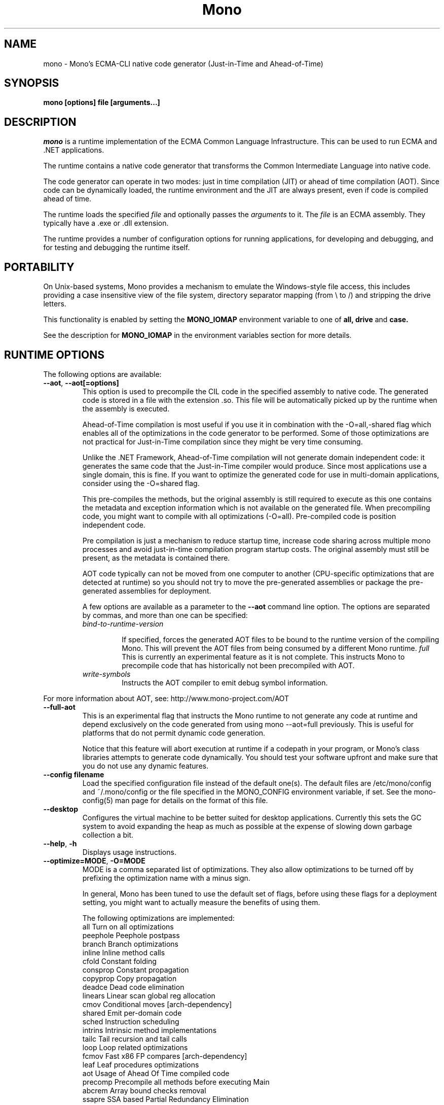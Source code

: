 .\" 
.\" mono manual page.
.\" (C) 2003 Ximian, Inc. 
.\" (C) 2004-2005 Novell, Inc. 
.\" Author:
.\"   Miguel de Icaza (miguel@gnu.org)
.\"
.de Sp \" Vertical space (when we can't use .PP)
.if t .sp .5v
.if n .sp
..
.TH Mono "Mono 1.0"
.SH NAME
mono \- Mono's ECMA-CLI native code generator (Just-in-Time and Ahead-of-Time)
.SH SYNOPSIS
.PP
.B mono [options] file [arguments...]
.SH DESCRIPTION
\fImono\fP is a runtime implementation of the ECMA Common Language
Infrastructure.  This can be used to run ECMA and .NET applications.
.PP
The runtime contains a native code generator that transforms the
Common Intermediate Language into native code.
.PP
The code generator can operate in two modes: just in time compilation
(JIT) or ahead of time compilation (AOT).  Since code can be
dynamically loaded, the runtime environment and the JIT are always
present, even if code is compiled ahead of time.
.PP
The runtime loads the specified
.I file
and optionally passes
the
.I arguments
to it.  The 
.I file
is an ECMA assembly.  They typically have a .exe or .dll extension.
.PP
The runtime provides a number of configuration options for running
applications, for developing and debugging, and for testing and
debugging the runtime itself.
.SH PORTABILITY
On Unix-based systems, Mono provides a mechanism to emulate the 
Windows-style file access, this includes providing a case insensitive
view of the file system, directory separator mapping (from \\ to /) and
stripping the drive letters.
.PP
This functionality is enabled by setting the 
.B MONO_IOMAP 
environment variable to one of 
.B all, drive
and 
.B case.
.PP
See the description for 
.B MONO_IOMAP
in the environment variables section for more details.
.SH RUNTIME OPTIONS
The following options are available:
.TP
\fB--aot\fR, \fB--aot[=options]\fR
This option is used to precompile the CIL code in the specified
assembly to native code.  The generated code is stored in a file with
the extension .so.  This file will be automatically picked up by the
runtime when the assembly is executed.  
.Sp 
Ahead-of-Time compilation is most useful if you use it in combination
with the -O=all,-shared flag which enables all of the optimizations in
the code generator to be performed.  Some of those optimizations are
not practical for Just-in-Time compilation since they might be very
time consuming.
.Sp
Unlike the .NET Framework, Ahead-of-Time compilation will not generate
domain independent code: it generates the same code that the
Just-in-Time compiler would produce.   Since most applications use a
single domain, this is fine.   If you want to optimize the generated
code for use in multi-domain applications, consider using the
-O=shared flag.
.Sp
This pre-compiles the methods, but the original assembly is still
required to execute as this one contains the metadata and exception
information which is not available on the generated file.  When
precompiling code, you might want to compile with all optimizations
(-O=all).  Pre-compiled code is position independent code.
.Sp
Pre compilation is just a mechanism to reduce startup time, increase
code sharing across multiple mono processes and avoid just-in-time
compilation program startup costs.  The original assembly must still
be present, as the metadata is contained there.
.Sp
AOT code typically can not be moved from one computer to another
(CPU-specific optimizations that are detected at runtime) so you
should not try to move the pre-generated assemblies or package the
pre-generated assemblies for deployment.    
.Sp
A few options are available as a parameter to the 
.B --aot 
command line option.   The options are separated by commas, and more
than one can be specified:
.RS
.ne 8
.TP
.I bind-to-runtime-version
.Sp
If specified, forces the generated AOT files to be bound to the
runtime version of the compiling Mono.   This will prevent the AOT
files from being consumed by a different Mono runtime.
.I full
This is currently an experimental feature as it is not complete.
This instructs Mono to precompile code that has historically not been
precompiled with AOT.   
.TP
.I write-symbols
Instructs the AOT compiler to emit debug symbol information.
.ne
.RE
.Sp
For more information about AOT, see: http://www.mono-project.com/AOT
.TP
\fB--full-aot\fR
This is an experimental flag that instructs the Mono runtime to not
generate any code at runtime and depend exclusively on the code
generated from using mono --aot=full previously.   This is useful for
platforms that do not permit dynamic code generation.
.Sp
Notice that this feature will abort execution at runtime if a codepath
in your program, or Mono's class libraries attempts to generate code
dynamically.  You should test your software upfront and make sure that
you do not use any dynamic features.
.TP
\fB--config filename\fR
Load the specified configuration file instead of the default one(s).
The default files are /etc/mono/config and ~/.mono/config or the file
specified in the MONO_CONFIG environment variable, if set.  See the
mono-config(5) man page for details on the format of this file.
.TP
\fB--desktop\fR
Configures the virtual machine to be better suited for desktop
applications.  Currently this sets the GC system to avoid expanding
the heap as much as possible at the expense of slowing down garbage
collection a bit.
.TP
\fB--help\fR, \fB-h\fR
Displays usage instructions.
.TP
\fB--optimize=MODE\fR, \fB-O=MODE\fR
MODE is a comma separated list of optimizations.  They also allow
optimizations to be turned off by prefixing the optimization name with
a minus sign.
.Sp
In general, Mono has been tuned to use the default set of flags,
before using these flags for a deployment setting, you might want to
actually measure the benefits of using them.    
.Sp
The following optimizations are implemented:
.nf
             all        Turn on all optimizations
             peephole   Peephole postpass
             branch     Branch optimizations
             inline     Inline method calls
             cfold      Constant folding
             consprop   Constant propagation
             copyprop   Copy propagation
             deadce     Dead code elimination
             linears    Linear scan global reg allocation
             cmov       Conditional moves [arch-dependency]
             shared     Emit per-domain code
             sched      Instruction scheduling
             intrins    Intrinsic method implementations
             tailc      Tail recursion and tail calls
             loop       Loop related optimizations
             fcmov      Fast x86 FP compares [arch-dependency]
             leaf       Leaf procedures optimizations
             aot        Usage of Ahead Of Time compiled code
             precomp    Precompile all methods before executing Main
             abcrem     Array bound checks removal
             ssapre     SSA based Partial Redundancy Elimination
             sse2       SSE2 instructions on x86 [arch-dependency]
             gshared    Enable generic code sharing.
.fi
.Sp
For example, to enable all the optimization but dead code
elimination and inlining, you can use:
.nf
	-O=all,-deadce,-inline
.fi
.Sp
The flags that are flagged with [arch-dependency] indicate that the
given option if used in combination with Ahead of Time compilation
(--aot flag) would produce pre-compiled code that will depend on the
current CPU and might not be safely moved to another computer. 
.TP
\fB--runtime=VERSION\fR
Mono supports different runtime versions. The version used depends on the program
that is being run or on its configuration file (named program.exe.config). This option
can be used to override such autodetection, by forcing a different runtime version
to be used. Note that this should only be used to select a later compatible runtime
version than the one the program was compiled against. A typical usage is for
running a 1.1 program on a 2.0 version:
.nf
         mono --runtime=v2.0.50727 program.exe
.fi
.TP
\fB--security\fR, \fB--security=mode\fR
Activate the security manager, a currently experimental feature in
Mono and it is OFF by default. The new code verifier can be enabled
with this option as well.
.RS
.ne 8
.PP
Using security without parameters is equivalent as calling it with the
"cas" parameter.  
.PP
The following modes are supported:
.TP
.I cas
This allows mono to support declarative security attributes,
e.g. execution of Code Access Security (CAS) or non-CAS demands.
.TP 
.I core-clr
Enables the core-clr security system, typically used for
Moonlight/Silverlight applications.  It provides a much simpler
security system than CAS, see http://www.mono-project.com/Moonlight
for more details and links to the descriptions of this new system. 
.TP
.I validil
Enables the new verifier and performs basic verification for code
validity.  In this mode, unsafe code and P/Invoke are allowed. This
mode provides a better safety guarantee but it is still possible
for managed code to crash Mono. 
.TP
.I verifiable
Enables the new verifier and performs full verification of the code
being executed.  It only allows verifiable code to be executed.
Unsafe code is not allowed but P/Invoke is.  This mode should
not allow managed code to crash mono.  The verification is not as
strict as ECMA 335 standard in order to stay compatible with the MS
runtime.
.ne
.RE
.TP
\fB--server\fR
Configures the virtual machine to be better suited for server
operations (currently, a no-op).
.TP
\fB-V\fR, \fB--version\fR
Prints JIT version information (system configuration, release number
and branch names if available). 


.SH DEVELOPMENT OPTIONS
The following options are used to help when developing a JITed application.
.TP
\fB--debug\fR, \fB--debug=OPTIONS\fR
Turns on the debugging mode in the runtime.  If an assembly was
compiled with debugging information, it will produce line number
information for stack traces. 
.RS
.ne 8
.PP
The optional OPTIONS argument is a comma separated list of debugging
options.  These options are turned off by default since they generate
much larger and slower code at runtime.
.TP
The following options are supported:
.TP
.I casts
Produces a detailed error when throwing a InvalidCastException.
.TP
.I mdb-optimizations
Disable some JIT optimizations which are usually only disabled when
running inside the debugger.  This can be helpful if you want to attach
to the running process with mdb.
.ne
.RE
.TP
\fB--profile[=profiler[:profiler_args]]\fR
Turns on profiling.  For more information about profiling applications
and code coverage see the sections "PROFILING" and "CODE COVERAGE"
below. 
.TP
\fB--trace[=expression]\fR
Shows method names as they are invoked.  By default all methods are
traced. 
.Sp
The trace can be customized to include or exclude methods, classes or
assemblies.  A trace expression is a comma separated list of targets,
each target can be prefixed with a minus sign to turn off a particular
target.  The words `program', `all' and `disabled' have special
meaning.  `program' refers to the main program being executed, and
`all' means all the method calls.
.Sp
The `disabled' option is used to start up with tracing disabled.  It
can be enabled at a later point in time in the program by sending the
SIGUSR2 signal to the runtime.
.Sp
Assemblies are specified by their name, for example, to trace all
calls in the System assembly, use:
.nf

	mono --trace=System app.exe

.fi
Classes are specified with the T: prefix.  For example, to trace all
calls to the System.String class, use:
.nf

	mono --trace=T:System.String app.exe

.fi
And individual methods are referenced with the M: prefix, and the
standard method notation:
.nf

	mono --trace=M:System.Console:WriteLine app.exe

.fi
As previously noted, various rules can be specified at once:
.nf

	mono --trace=T:System.String,T:System.Random app.exe

.fi
You can exclude pieces, the next example traces calls to
System.String except for the System.String:Concat method.
.nf

	mono --trace=T:System.String,-M:System.String:Concat

.fi
Finally, namespaces can be specified using the N: prefix:
.nf

	mono --trace=N:System.Xml

.fi
.SH JIT MAINTAINER OPTIONS
The maintainer options are only used by those developing the runtime
itself, and not typically of interest to runtime users or developers.
.TP
\fB--break method\fR
Inserts a breakpoint before the method whose name is `method'
(namespace.class:methodname).  Use `Main' as method name to insert a
breakpoint on the application's main method.
.TP
\fB--breakonex\fR
Inserts a breakpoint on exceptions.  This allows you to debug your
application with a native debugger when an exception is thrown.
.TP
\fB--compile name\fR
This compiles a method (namespace.name:methodname), this is used for
testing the compiler performance or to examine the output of the code
generator. 
.TP
\fB--compileall\fR
Compiles all the methods in an assembly.  This is used to test the
compiler performance or to examine the output of the code generator
.TP 
\fB--graph=TYPE METHOD\fR
This generates a postscript file with a graph with the details about
the specified method (namespace.name:methodname).  This requires `dot'
and ghostview to be installed (it expects Ghostview to be called
"gv"). 
.Sp
The following graphs are available:
.nf
          cfg        Control Flow Graph (CFG)
          dtree      Dominator Tree
          code       CFG showing code
          ssa        CFG showing code after SSA translation
          optcode    CFG showing code after IR optimizations
.fi
.Sp
Some graphs will only be available if certain optimizations are turned
on.
.TP
\fB--ncompile\fR
Instruct the runtime on the number of times that the method specified
by --compile (or all the methods if --compileall is used) to be
compiled.  This is used for testing the code generator performance. 
.TP 
\fB--stats\fR
Displays information about the work done by the runtime during the
execution of an application. 
.TP
\fB--wapi=hps|semdel\fR
Perform maintenance of the process shared data.
.Sp
semdel will delete the global semaphore.
.Sp
hps will list the currently used handles.
.TP
\fB-v\fR, \fB--verbose\fR
Increases the verbosity level, each time it is listed, increases the
verbosity level to include more information (including, for example, 
a disassembly of the native code produced, code selector info etc.).
.SH PROFILING
The mono runtime includes a profiler that can be used to explore
various performance related problems in your application.  The
profiler is activated by passing the --profile command line argument
to the Mono runtime, the format is:
.nf

	--profile[=profiler[:profiler_args]]

.fi
Mono has a built-in profiler called 'default' (and is also the default
if no arguments are specified), but developers can write custom
profilers, see the section "CUSTOM PROFILERS" for more details.
.PP
If a 
.I profiler 
is not specified, the default profiler is used.
.Sp
The 
.I profiler_args 
is a profiler-specific string of options for the profiler itself.
.Sp
The default profiler accepts the following options 'alloc' to profile
memory consumption by the application; 'time' to profile the time
spent on each routine; 'jit' to collect time spent JIT-compiling methods
and 'stat' to perform sample statistical profiling.
If no options are provided the default is 'alloc,time,jit'. 
.PP
By default the
profile data is printed to stdout: to change this, use the 'file=filename'
option to output the data to filename.
.Sp
For example:
.nf

	mono --profile program.exe

.fi
.Sp
That will run the program with the default profiler and will do time
and allocation profiling.
.Sp
.nf

	mono --profile=default:stat,alloc,file=prof.out program.exe

.fi
Will do  sample statistical profiling and allocation profiling on
program.exe. The profile data is put in prof.out.
.Sp
Note that the statistical profiler has a very low overhead and should
be the preferred profiler to use (for better output use the full path
to the mono binary when running and make sure you have installed the
addr2line utility that comes from the binutils package).
.SH LOGGING PROFILER
.PP
The
.I logging profiler
will eventually replace the default profiler as it is more complete
and encompasses the functionality of all the other profiler for Mono.
It is able to track method execution times, allocations, jit times and
collect statistical data.  Instead of reporting the collected
information at the end of the execution of the program, it logs these
events periodically into a file during program execution.  The output
file contains compressed events, to process the data you should use
tools like the "Mono.Profiler" tool provided on the Mono SVN
repository.  
.nf

	mono --profile=logging[:OPTIONS] program.exe

.fi
.PP
To minimize the performance impact with multi-threaded applications,
the logging profiler keeps a per-thread buffer that is routinely saved
to disk.   
.PP
If specified, the options are separated by commas:
.RS
.ne 8
.TP
\fIoutput=FILE\fR, \fIout=FILE\fR or \fIo=FILE\fR
Use this option to provide the output file name for the profile log.
If this option is not specified, it will default to profiler-log.prof.
.TP
\fIjit\fR, \fIj\fR
Collect information about time spent by the JIT engine compiling
methods. 
.TP
\fIallocations\fR, \fIalloc\fR or \fIa\fR Collect 
information about each allocation (object class and size).
.TP
\fIenter-leave\fR, \fIcalls\fR or \fIc\fR
Measure the time spent inside each method call, this is done by
logging the time when a method enters and when the method leaves.
This can be a time consuming operation. 
.TP
\fIstatistical\fR, \fIstat\fR or \fIs\fR
Performs statistical profiling.   This is a lightweight profiling
mechanism as it has a much lower overhead than the \fIenter-leave\fR
profiling as it works by sampling where the program is spending its
time by using a timer. 
.TP
\fIunreachable\fR, \fIfree\fR or \fIf\fR
Performs a lighweight profile of the garbage collector.  On each
collection performed by the GC, the list of unreachable objects is
recorded, and for each object the class and size is provided.  This
information is useful to compute the heap size broken down by class.
.TP
\fIheap-shot\fR, \fIheap\fR or \fIh\fR
Performsn full heap profiling.   In this case on each
collection a full heap snapshot is recorded to disk.
.TP
\fIgc-commands=FILE\fR, \fIgc-c=FILE\fR or \fIgcc=FILE\fR 
Used to specify the file that controls the heap snapshot dumps.
.TP
\fIgc-dumps=N\fR, \fIgc-d=N\fR, \fIgcd=N\fR
Used to specify the initial number of heap snapshots to dump (if the control file is not used). 
.TP
\fIper-thread-buffer-size=N\fR, \fItbs=N\fR
Use to specify the number of events that a thread buffer
can hold.   When the thread buffer is full, the log block it is
written to disk.
.Sp
This defaults to tbs=10000.
.TP
\fIstatistical-thread-buffer-size=N\fR, \fIsbs=N\fR
The number of statistical samples that
are held in memory before they are dumped to disk (the system does
double-buffering and the statistical samples are written by a helper
thread).  
.Sp
This defaults to sbs=10000.
.TP
\fIwrite-buffer-size\fR, \fIwbs\fR
Specifies the size in bytes of the internal write buffers.
.Sp
This defaults to wbs=1024.
.ne
.RE
.PP
A few invocation samples follow.
.PP
To collect statistical data:
.nf

	mono --profile=logging:s program.exe
.fi
.PP
To profile method enter-exit and allocations:
.nf

	mono --profile=logging:c,a program.exe
.fi
.PP
To profile method enter-exit and jit time, and write the data to "mydata.mprof":
.nf

	mono --profile=logging:c,j,o=mydata.mprof program.exe
.fi
.PP
Then you would need to invoke the decoder on "mydata.mprof" to see the
profiling results.
.PP
In its current state, this profiler can also perform heap analysis (like
heap-shot), and the decoder is already able to read the data, however
the user interface for this feature has not yet been written (which means
that the data is not printed by the decoder).
.PP
More explanations are provided here: "http://www.mono-project.com/LoggingProfiler".
.SH EXTERNAL PROFILERS
There are a number of external profilers that have been developed for
Mono, we will update this section to contain the profilers.
.PP
The heap Shot profiler can track all live objects, and references to
these objects, and includes a GUI tool, this is our recommended
profiler.
To install you must download the profiler
from Mono's SVN:
.nf
	svn co svn://svn.myrealbox.com/source/trunk/heap-shot
	cd heap-shot
	./autogen
	make
	make install
.fi
.PP
See the included documentation for details on using it.
.PP
The Live Type profiler shows at every GC iteration all of the live
objects of a given type.   To install you must download the profiler
from Mono's SVN:
.nf
	svn co svn://svn.myrealbox.com/source/trunk/heap-prof
	cd heap-prof
	./autogen
	make
	make install
.fi
.PP
To use the profiler, execute:
.nf
	mono --profile=desc-heap program.exe
.fi
.PP
The output of this profiler looks like this:
.nf
	Checkpoint at 102 for heap-resize
	   System.MonoType : 708
	   System.Threading.Thread : 352
	   System.String : 3230
	   System.String[] : 104
	   Gnome.ModuleInfo : 112
	   System.Object[] : 160
	   System.Collections.Hashtable : 96
	   System.Int32[] : 212
	   System.Collections.Hashtable+Slot[] : 296
	   System.Globalization.CultureInfo : 108
	   System.Globalization.NumberFormatInfo : 144
.fi
.PP
The first line describes the iteration number for the GC, in this case
checkpoint 102.
.PP
Then on each line the type is displayed as well as the number of bytes
that are being consumed by live instances of this object.
.PP 
The AOT profiler is used to feed back information to the AOT compiler
about how to order code based on the access patterns for pages.  To
use it, use:
.nf
	mono --profile=aot program.exe
.fi
The output of this profile can be fed back into Mono's AOT compiler to
order the functions on the disk to produce precompiled images that
have methods in sequential pages.
.SH CUSTOM PROFILERS
Mono provides a mechanism for loading other profiling modules which in
the form of shared libraries.  These profiling modules can hook up to
various parts of the Mono runtime to gather information about the code
being executed.
.PP
To use a third party profiler you must pass the name of the profiler
to Mono, like this:
.nf

	mono --profile=custom program.exe

.fi
.PP
In the above sample Mono will load the user defined profiler from the
shared library `mono-profiler-custom.so'.  This profiler module must
be on your dynamic linker library path.
.PP 
A list of other third party profilers is available from Mono's web
site (www.mono-project.com/Performance_Tips)
.PP
Custom profiles are written as shared libraries.  The shared library
must be called `mono-profiler-NAME.so' where `NAME' is the name of
your profiler.
.PP
For a sample of how to write your own custom profiler look in the
Mono source tree for in the samples/profiler.c.
.SH CODE COVERAGE
Mono ships with a code coverage module.  This module is activated by
using the Mono --profile=cov option.  The format is:
\fB--profile=cov[:assembly-name[/namespace]] test-suite.exe\fR
.PP
By default code coverage will default to all the assemblies loaded,
you can limit this by specifying the assembly name, for example to
perform code coverage in the routines of your program use, for example
the following command line limits the code coverage to routines in the
"demo" assembly:
.nf

	mono --profile=cov:demo demo.exe

.fi
.PP
Notice that the 
.I assembly-name
does not include the extension.
.PP
You can further restrict the code coverage output by specifying a
namespace:
.nf

	mono --profile=cov:demo/My.Utilities demo.exe

.fi
.PP
Which will only perform code coverage in the given assembly and
namespace.  
.PP
Typical output looks like this:
.nf

	Not covered: Class:.ctor ()
	Not covered: Class:A ()
	Not covered: Driver:.ctor ()
	Not covered: Driver:method ()
	Partial coverage: Driver:Main ()
		offset 0x000a

.fi
.PP
The offsets displayed are IL offsets.
.PP
A more powerful coverage tool is available in the module `monocov'.
See the monocov(1) man page for details.
.SH DEBUGGING
It is possible to obtain a stack trace of all the active threads in
Mono by sending the QUIT signal to Mono, you can do this from the
command line, like this:
.nf

	kill -QUIT pid

.fi
Where pid is the Process ID of the Mono process you want to examine.
The process will continue running afterwards, but its state is not
guaranteed.
.PP
.B Important:
this is a last-resort mechanism for debugging applications and should
not be used to monitor or probe a production application.  The
integrity of the runtime after sending this signal is not guaranteed
and the application might crash or terminate at any given point
afterwards.   
.PP
You can use the MONO_LOG_LEVEL and MONO_LOG_MASK environment variables
to get verbose debugging output about the execution of your
application within Mono.
.PP
The 
.I MONO_LOG_LEVEL
environment variable if set, the logging level is changed to the set
value. Possible values are "error", "critical", "warning", "message",
"info", "debug". The default value is "error". Messages with a logging
level greater then or equal to the log level will be printed to
stdout/stderr.
.PP
Use "info" to track the dynamic loading of assemblies.
.PP
.PP
Use the 
.I MONO_LOG_MASK
environment variable to limit the extent of the messages you get: 
If set, the log mask is changed to the set value. Possible values are
"asm" (assembly loader), "type", "dll" (native library loader), "gc"
(garbage collector), "cfg" (config file loader), "aot" (precompiler) and "all". 
The default value is "all". Changing the mask value allows you to display only 
messages for a certain component. You can use multiple masks by comma 
separating them. For example to see config file messages and assembly loader
messages set you mask to "asm,cfg".
.PP
The following is a common use to track down problems with P/Invoke:
.nf

	$ MONO_LOG_LEVEL="debug" MONO_LOG_MASK="dll" mono glue.exe

.fi
.PP
.SH SERIALIZATION
Mono's XML serialization engine by default will use a reflection-based
approach to serialize which might be slow for continuous processing
(web service applications).  The serialization engine will determine
when a class must use a hand-tuned serializer based on a few
parameters and if needed it will produce a customized C# serializer
for your types at runtime.  This customized serializer then gets
dynamically loaded into your application.
.PP
You can control this with the MONO_XMLSERIALIZER_THS environment
variable.
.PP
The possible values are 
.B `no' 
to disable the use of a C# customized
serializer, or an integer that is the minimum number of uses before
the runtime will produce a custom serializer (0 will produce a
custom serializer on the first access, 50 will produce a serializer on
the 50th use). Mono will fallback to an interpreted serializer if the
serializer generation somehow fails. This behavior can be disabled
by setting the option
.B `nofallback'
(for example: MONO_XMLSERIALIZER_THS=0,nofallback).
.SH ENVIRONMENT VARIABLES
.TP
\fBGC_DONT_GC\fR
Turns off the garbage collection in Mono.  This should be only used
for debugging purposes
.TP
\fBMONO_AOT_CACHE\fR
If set, this variable will instruct Mono to ahead-of-time compile new
assemblies on demand and store the result into a cache in
~/.mono/aot-cache. 
.TP
\fBMONO_CFG_DIR\fR
If set, this variable overrides the default system configuration directory
($PREFIX/etc). It's used to locate machine.config file.
.TP
\fBMONO_COM\fR
Sets the style of COM interop.  If the value of this variable is "MS"
Mono will use string marhsalling routines from the liboleaut32 for the
BSTR type library, any other values will use the mono-builtin BSTR
string marshalling.
.TP
\fBMONO_CONFIG\fR
If set, this variable overrides the default runtime configuration file
($PREFIX/etc/mono/config). The --config command line options overrides the
environment variable.
.TP
\fBMONO_DEBUG\fR
If set, enables some features of the runtime useful for debugging.
This variable should contain a comma separated list of debugging options.
Currently, the following options are supported:
.RS
.ne 8
.TP
\fBbreak-on-unverified\fR
If this variable is set, when the Mono VM runs into a verification
problem, instead of throwing an exception it will break into the
debugger.  This is useful when debugging verifier problems
.TP
\fBcollect-pagefault-stats\fR
Collects information about pagefaults.   This is used internally to
track the number of page faults produced to load metadata.  To display
this information you must use this option with "--stats" command line
option.
.TP
\fBdont-free-domains\fR
This is an Optimization for multi-AppDomain applications (most
commonly ASP.NET applications).  Due to internal limitations Mono,
Mono by default does not use typed allocations on multi-appDomain
applications as they could leak memory when a domain is unloaded. 
.Sp
Although this is a fine default, for applications that use more than
on AppDomain heavily (for example, ASP.NET applications) it is worth
trading off the small leaks for the increased performance
(additionally, since ASP.NET applications are not likely going to
unload the application domains on production systems, it is worth
using this feature). 
.TP
\fBhandle-sigint\fR
Captures the interrupt signal (Control-C) and displays a stack trace
when pressed.  Useful to find out where the program is executing at a
given point.  This only displays the stack trace of a single thread. 
.TP
\fBkeep-delegates\fR
This option will leak delegate trampolines that are no longer
referenced as to present the user with more information about a
delegate misuse.  Basically a delegate instance might be created,
passed to unmanaged code, and no references kept in managed code,
which will garbage collect the code.  With this option it is possible
to track down the source of the problems. 
.TP
\fBno-gdb-backtrace\fR
This option will disable the GDB backtrace emitted by the runtime
after a SIGSEGV or SIGABRT in unmanaged code.
.ne
.RE
.TP
\fBMONO_DISABLE_AIO\fR
If set, tells mono NOT to attempt using native asynchronous I/O services. In
that case, a default select/poll implementation is used. Currently only epoll()
is supported.
.TP
\fBMONO_DISABLE_MANAGED_COLLATION\fR
If this environment variable is `yes', the runtime uses unmanaged
collation (which actually means no culture-sensitive collation). It
internally disables managed collation functionality invoked via the
members of System.Globalization.CompareInfo class. Collation is
enabled by default.
.TP
\fBMONO_EGD_SOCKET\fR
For platforms that do not otherwise have a way of obtaining random bytes
this can be set to the name of a file system socket on which an egd or
prngd daemon is listening.
.TP
\fBMONO_EVENTLOG_TYPE\fR
Sets the type of event log provider to use (for System.Diagnostics.EventLog).
.Sp
Possible values are:
.RS
.TP
.I "local[:path]"
.Sp
Persists event logs and entries to the local file system.
.Sp
The directory in which to persist the event logs, event sources and entries
can be specified as part of the value.
.Sp
If the path is not explicitly set, it defaults to "/var/lib/mono/eventlog"
on unix and "%APPDATA%\mono\eventlog" on Windows.
.TP
.I "win32"
.Sp
.B 
Uses the native win32 API to write events and registers event logs and
event sources in the registry.   This is only available on Windows. 
.Sp
On Unix, the directory permission for individual event log and event source
directories is set to 777 (with +t bit) allowing everyone to read and write
event log entries while only allowing entries to be deleted by the user(s)
that created them.
.TP
.I "null"
.Sp
Silently discards any events.
.ne
.PP
The default is "null" on Unix (and versions of Windows before NT), and 
"win32" on Windows NT (and higher).
.RE
.TP
\fBMONO_EXTERNAL_ENCODINGS\fR
If set, contains a colon-separated list of text encodings to try when
turning externally-generated text (e.g. command-line arguments or
filenames) into Unicode.  The encoding names come from the list
provided by iconv, and the special case "default_locale" which refers
to the current locale's default encoding.
.IP
When reading externally-generated text strings UTF-8 is tried first,
and then this list is tried in order with the first successful
conversion ending the search.  When writing external text (e.g. new
filenames or arguments to new processes) the first item in this list
is used, or UTF-8 if the environment variable is not set.
.IP
The problem with using MONO_EXTERNAL_ENCODINGS to process your
files is that it results in a problem: although its possible to get
the right file name it is not necessarily possible to open the file.
In general if you have problems with encodings in your filenames you
should use the "convmv" program.
.TP
\fBMONO_GAC_PREFIX\fR
Provides a prefix the runtime uses to look for Global Assembly Caches.
Directories are separated by the platform path separator (colons on
unix). MONO_GAC_PREFIX should point to the top directory of a prefixed
install. Or to the directory provided in the gacutil /gacdir command. Example:
.B /home/username/.mono:/usr/local/mono/
.TP
\fBMONO_IOMAP\fR
Enables some filename rewriting support to assist badly-written
applications that hard-code Windows paths.  Set to a colon-separated
list of "drive" to strip drive letters, or "case" to do
case-insensitive file matching in every directory in a path.  "all"
enables all rewriting methods.  (Backslashes are always mapped to
slashes if this variable is set to a valid option.)
.fi
.Sp
For example, this would work from the shell:
.nf

	MONO_IOMAP=drive:case
	export MONO_IOMAP

.fi
If you are using mod_mono to host your web applications, you can use
the 
.B MonoSetEnv
directive, like this:
.nf

	MonoSetEnv MONO_IOMAP=all

.fi
.TP
\fBMONO_MANAGED_WATCHER\fR
If set to "disabled", System.IO.FileSystemWatcher will use a file watcher 
implementation which silently ignores all the watching requests.
If set to any other value, System.IO.FileSystemWatcher will use the default
managed implementation (slow). If unset, mono will try to use inotify, FAM, 
Gamin, kevent under Unix systems and native API calls on Windows, falling 
back to the managed implementation on error.
.TP
\fBMONO_NO_SMP\fR
If set causes the mono process to be bound to a single processor. This may be
useful when debugging or working around race conditions.
.TP
\fBMONO_PATH\fR
Provides a search path to the runtime where to look for library
files.   This is a tool convenient for debugging applications, but
should not be used by deployed applications as it breaks the assembly
loader in subtle ways. 
.Sp
Directories are separated by the platform path separator (colons on unix). Example:
.B /home/username/lib:/usr/local/mono/lib
.Sp
Alternative solutions to MONO_PATH include: installing libraries into
the Global Assembly Cache (see gacutil(1)) or having the dependent
libraries side-by-side with the main executable.
.Sp
For a complete description of recommended practices for application
deployment, see the
http://www.mono-project.com/Guidelines:Application_Deployment page. 
.TP
\fBMONO_RTC\fR
Experimental RTC support in the statistical profiler: if the user has
the permission, more accurate statistics are gathered.  The MONO_RTC
value must be restricted to what the Linux rtc allows: power of two
from 64 to 8192 Hz. To enable higher frequencies like 4096 Hz, run as root:
.nf

	echo 4096 > /proc/sys/dev/rtc/max-user-freq

.fi
.Sp
For example:
.nf

	MONO_RTC=4096 mono --profiler=default:stat program.exe

.fi
.TP
\fBMONO_NO_TLS\fR
Disable inlining of thread local accesses. Try setting this if you get a segfault
early on in the execution of mono.
.TP 
\fBMONO_SHARED_DIR\fR
If set its the directory where the ".wapi" handle state is stored.
This is the directory where the Windows I/O Emulation layer stores its
shared state data (files, events, mutexes, pipes).  By default Mono
will store the ".wapi" directory in the users's home directory.
.TP 
\fBMONO_SHARED_HOSTNAME\fR
Uses the string value of this variable as a replacement for the host name when
creating file names in the ".wapi" directory. This helps if the host name of
your machine is likely to be changed when a mono application is running or if
you have a .wapi directory shared among several different computers.
.Sp
Mono typically uses the hostname to create the files that are used to
share state across multiple Mono processes.  This is done to support
home directories that might be shared over the network.
.TP
\fBMONO_STRICT_IO_EMULATION\fR
If set, extra checks are made during IO operations.  Currently, this
includes only advisory locks around file writes.
.TP
\fBMONO_DISABLE_SHM\fR
If set, disables the shared memory files used for cross-process
handles: process have only private handles.  This means that process
and thread handles are not available to other processes, and named
mutexes, named events and named semaphores are not visible between
processes.
.Sp
This is can also be enabled by default by passing the
"--disable-shared-handles" option to configure.
.TP
\fBMONO_THEME\fR
The name of the theme to be used by Windows.Forms.   Available themes today
include "clearlooks", "nice" and "win32".
.Sp
The default is "win32".  
.TP
\fBMONO_TLS_SESSION_CACHE_TIMEOUT\fR
The time, in seconds, that the SSL/TLS session cache will keep it's entry to
avoid a new negotiation between the client and a server. Negotiation are very
CPU intensive so an application-specific custom value may prove useful for 
small embedded systems.
.Sp
The default is 180 seconds.
.TP
\fBMONO_THREADS_PER_CPU\fR
The maximum number of threads in the general threadpool will be
20 + (MONO_THREADS_PER_CPU * number of CPUs). The default value for this
variable is 5.
.TP
\fBMONO_XMLSERIALIZER_THS\fR
Controls the threshold for the XmlSerializer to produce a custom
serializer for a given class instead of using the Reflection-based
interpreter.  The possible values are `no' to disable the use of a
custom serializer or a number to indicate when the XmlSerializer
should start serializing.   The default value is 50, which means that
the a custom serializer will be produced on the 50th use.
.TP
\fBMONO_XMLSERIALIZER_DEBUG\fR
Set this value to 1 to prevent the serializer from removing the
temporary files that are created for fast serialization;  This might
be useful when debugging.
.TP
\fBMONO_ASPNET_INHIBIT_SETTINGSMAP\fR
Mono contains a feature which allows modifying settings in the .config files shipped
with Mono by using config section mappers. The mappers and the mapping rules are
defined in the $prefix/etc/mono/2.0/settings.map file and, optionally, in the
settings.map file found in the top-level directory of your ASP.NET application.
Both files are read by System.Web on application startup, if they are found at the
above locations. If you don't want the mapping to be performed you can set this
variable in your environment before starting the application and no action will
be taken.
.SH ENVIRONMENT VARIABLES FOR DEBUGGING
.TP
\fBMONO_ASPNET_NODELETE\fR
If set to any value, temporary source files generated by ASP.NET support
classes will not be removed. They will be kept in the user's temporary
directory.
.TP
\fBMONO_LOG_LEVEL\fR
The logging level, possible values are `error', `critical', `warning',
`message', `info' and `debug'.  See the DEBUGGING section for more
details.
.TP
\fBMONO_LOG_MASK\fR
Controls the domain of the Mono runtime that logging will apply to. 
If set, the log mask is changed to the set value. Possible values are
"asm" (assembly loader), "type", "dll" (native library loader), "gc"
(garbage collector), "cfg" (config file loader), "aot" (precompiler) and "all". 
The default value is "all". Changing the mask value allows you to display only 
messages for a certain component. You can use multiple masks by comma 
separating them. For example to see config file messages and assembly loader
messages set you mask to "asm,cfg".
.TP
\fBMONO_TRACE\fR
Used for runtime tracing of method calls. The format of the comma separated
trace options is:
.nf

	[-]M:method name
	[-]N:namespace
	[-]T:class name
	[-]all
	[-]program
	disabled		Trace output off upon start.

.fi
You can toggle trace output on/off sending a SIGUSR2 signal to the program.
.TP
\fBMONO_TRACE_LISTENER\fR
If set, enables the System.Diagnostics.DefaultTraceListener, which will 
print the output of the System.Diagnostics Trace and Debug classes.  
It can be set to a filename, and to Console.Out or Console.Error to display
output to standard output or standard error, respectively. If it's set to
Console.Out or Console.Error you can append an optional prefix that will
be used when writing messages like this: Console.Error:MyProgramName.
See the System.Diagnostics.DefaultTraceListener documentation for more
information.
.TP
\fBMONO_XEXCEPTIONS\fR
This throws an exception when a X11 error is encountered; by default a
message is displayed but execution continues
.TP
\fBMONO_XSYNC\fR
This is used in the System.Windows.Forms implementation when running
with the X11 backend.  This is used to debug problems in Windows.Forms
as it forces all of the commands send to X11 server to be done
synchronously.   The default mode of operation is asynchronous which
makes it hard to isolate the root of certain problems.
.TP
\fBMONO_GENERIC_SHARING\fR
This environment variable controls the kind of generic sharing used.
This variable is used by internal JIT developers and should not be
changed in production.  Do not use it.
.Sp
The variable controls which classes will have generic code sharing
enabled.
.Sp
Permissible values are:
.RS
.TP 
.I "all" 
All generated code can be shared. 
.TP
.I "collections" 
Only the classes in System.Collections.Generic will have its code
shared (this is the default value).
.TP
.I "corlib"
Only code in corlib will have its code shared.
.TP
.I "none"
No generic code sharing will be performed.
.RE
.Sp
Generic code sharing by default only applies to collections.   The
Mono JIT by default turns this on.
.SH VALGRIND
If you want to use Valgrind, you will find the file `mono.supp'
useful, it contains the suppressions for the GC which trigger
incorrect warnings.  Use it like this:
.nf
    valgrind --suppressions=mono.supp mono ...
.fi
.SH DTRACE
On some platforms, Mono can expose a set of DTrace probes (also known
as user-land statically defined, USDT Probes).
.TP
They are defined in the file `mono.d'.
.TP
.B ves-init-begin, ves-init-end
.Sp
Begin and end of runtime initialization.
.TP
.B method-compile-begin, method-compile-end
.Sp
Begin and end of method compilation.
The probe arguments are class name, method name and signature,
and in case of method-compile-end success or failure of compilation.
.TP
.B gc-begin, gc-end
.Sp
Begin and end of Garbage Collection.
.TP
To verify the availability of the probes, run:
.nf
    dtrace -P mono'$target' -l -c mono
.fi
.SH FILES
On Unix assemblies are loaded from the installation lib directory.  If you set
`prefix' to /usr, the assemblies will be located in /usr/lib.  On
Windows, the assemblies are loaded from the directory where mono and
mint live.
.TP
.B ~/.mono/aot-cache
.Sp
The directory for the ahead-of-time compiler demand creation
assemblies are located. 
.TP
.B /etc/mono/config, ~/.mono/config
.Sp
Mono runtime configuration file.  See the mono-config(5) manual page
for more information.
.TP
.B ~/.config/.mono/certs, /usr/share/.mono/certs
.Sp
Contains Mono certificate stores for users / machine. See the certmgr(1) 
manual page for more information on managing certificate stores and
the mozroots(1) page for information on how to import the Mozilla root
certificates into the Mono certificate store. 
.TP
.B ~/.mono/assemblies/ASSEMBLY/ASSEMBLY.config
.Sp
Files in this directory allow a user to customize the configuration
for a given system assembly, the format is the one described in the
mono-config(5) page. 
.TP
.B ~/.config/.mono/keypairs, /usr/share/.mono/keypairs
.Sp
Contains Mono cryptographic keypairs for users / machine. They can be 
accessed by using a CspParameters object with DSACryptoServiceProvider
and RSACryptoServiceProvider classes.
.TP
.B ~/.config/.isolatedstorage, ~/.local/share/.isolatedstorage, /usr/share/.isolatedstorage
.Sp
Contains Mono isolated storage for non-roaming users, roaming users and 
local machine. Isolated storage can be accessed using the classes from 
the System.IO.IsolatedStorage namespace.
.TP
.B <assembly>.config
.Sp
Configuration information for individual assemblies is loaded by the
runtime from side-by-side files with the .config files, see the
http://www.mono-project.com/Config for more information.
.TP
.B Web.config, web.config
.Sp
ASP.NET applications are configured through these files, the
configuration is done on a per-directory basis.  For more information
on this subject see the http://www.mono-project.com/Config_system.web
page. 
.SH MAILING LISTS
Mailing lists are listed at the
http://www.mono-project.com/Mailing_Lists
.SH WEB SITE
http://www.mono-project.com
.SH SEE ALSO
.PP
certmgr(1), mcs(1), monocov(1), monodis(1), mono-config(5), mozroots(1), xsp(1).
.PP
For more information on AOT:
http://www.mono-project.com/AOT
.PP
For ASP.NET-related documentation, see the xsp(1) manual page
